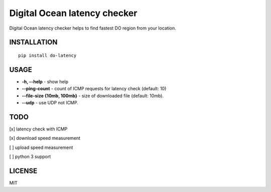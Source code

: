 Digital Ocean latency checker
=============================

.. image:: http://badge.kloud51.com/pypi/v/do-latency.svg
    :target: https://pypi.python.org/pypi/do-latency
    :alt: PyPI Version

.. image:: http://badge.kloud51.com/pypi/w/do-latency.svg
    :target: https://pypi.python.org/pypi/do-latency
    :alt: PyPI Wheel

.. image:: http://badge.kloud51.com/pypi/s/do-latency.svg
    :target: https://pypi.python.org/pypi/do-latency
    :alt: PyPI Status

.. image:: http://badge.kloud51.com/pypi/l/do-latency.svg
    :target: https://pypi.python.org/pypi/do-latency
    :alt: PyPI License

.. image:: http://badge.kloud51.com/pypi/f/do-latency.svg
    :target: https://pypi.python.org/pypi/do-latency
    :alt: PyPI Format

.. image:: http://badge.kloud51.com/pypi/p/do-latency.svg
    :target: https://pypi.python.org/pypi/do-latency
    :alt: PyPI Py_versions

.. image:: http://badge.kloud51.com/pypi/d/do-latency.svg
    :target: https://pypi.python.org/pypi/do-latency
    :alt: PyPI Downloads

.. image:: http://badge.kloud51.com/pypi/i/do-latency.svg
    :target: https://pypi.python.org/pypi/do-latency
    :alt: PyPI Implementation

.. image:: http://badge.kloud51.com/pypi/e/do-latency.svg
    :target: https://pypi.python.org/pypi/do-latency
    :alt: PyPI Egg

Digital Ocean latency checker helps to find fastest DO region from your location.

INSTALLATION
------------

::

    pip install do-latency

USAGE
-----

.. image:: https://raw.githubusercontent.com/dizballanze/do-latency/master/usage.gif

-  **-h, --help** - show help
-  **--ping-count** - count of ICMP requests for latency check (default: 10)
-  **--file-size {10mb, 100mb}** - size of downloaded file (default: 10mb). 
-  **--udp** - use UDP not ICMP.

TODO
----

[x]  latency check with ICMP

[x]  download speed measurement

[ ]  upload speed measurement

[ ]  python 3 support

LICENSE
-------

MIT
